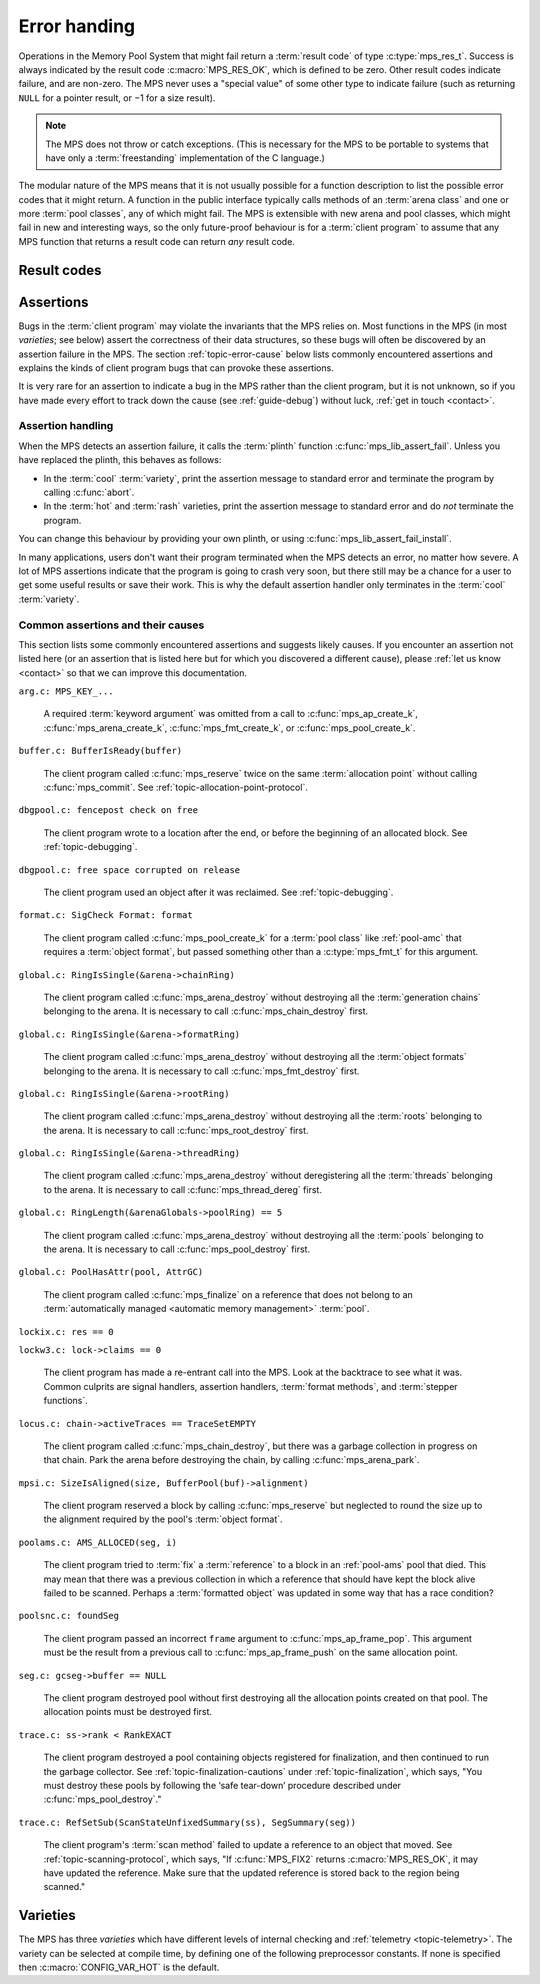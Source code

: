 .. index::
   single: error handling; introduction
   single: result code

.. _topic-error:

Error handing
=============

Operations in the Memory Pool System that might fail return a
:term:`result code` of type :c:type:`mps_res_t`. Success is always
indicated by the result code :c:macro:`MPS_RES_OK`, which is defined
to be zero. Other result codes indicate failure, and are non-zero. The
MPS never uses a "special value" of some other type to indicate
failure (such as returning ``NULL`` for a pointer result, or −1 for a
size result).

.. note::

    The MPS does not throw or catch exceptions. (This is necessary
    for the MPS to be portable to systems that have only a
    :term:`freestanding` implementation of the C language.)

The modular nature of the MPS means that it is not usually possible
for a function description to list the possible error codes that it
might return. A function in the public interface typically calls
methods of an :term:`arena class` and one or more :term:`pool
classes`, any of which might fail. The MPS is extensible with new
arena and pool classes, which might fail in new and interesting ways,
so the only future-proof behaviour is for a :term:`client program` to
assume that any MPS function that returns a result code can return
*any* result code.


.. c:type:: mps_res_t

    The type of :term:`result codes`. It is a
    :term:`transparent alias <transparent type>` for ``int``, provided
    for convenience and clarity.

    A result code indicates the success or failure of an operation,
    along with the reason for failure. As with error numbers in Unix,
    the meaning of a result code depends on the call that returned it.
    Refer to the documentation of the function for the exact meaning
    of each result code.

    The result codes are:

    * :c:macro:`MPS_RES_OK`: operation succeeded.

    * :c:macro:`MPS_RES_FAIL`: operation failed.

    * :c:macro:`MPS_RES_IO`: an input/output error occurred.

    * :c:macro:`MPS_RES_LIMIT`: an internal limitation was exceeded.

    * :c:macro:`MPS_RES_MEMORY`: needed memory could not be obtained.

    * :c:macro:`MPS_RES_RESOURCE`: a needed resource could not be
      obtained.

    * :c:macro:`MPS_RES_UNIMPL`: operation is not implemented.

    * :c:macro:`MPS_RES_COMMIT_LIMIT`: the arena's :term:`commit
      limit` would be exceeded.

    * :c:macro:`MPS_RES_PARAM`: an invalid parameter was passed.



Result codes
------------

.. c:macro:: MPS_RES_COMMIT_LIMIT

    A :term:`result code` indicating that an operation could not be
    completed as requested without exceeding the :term:`commit limit`.

    You need to deallocate something or allow the :term:`garbage
    collector` to reclaim something to make more space, or increase
    the commit limit by calling :c:func:`mps_arena_commit_limit_set`.


.. c:macro:: MPS_RES_FAIL

    A :term:`result code` indicating that something went wrong that
    does not fall under the description of any other result code.


.. c:macro:: MPS_RES_IO

    A :term:`result code` indicating that an input/output error
    occurred in the :term:`telemetry system`.


.. c:macro:: MPS_RES_LIMIT

    A :term:`result code` indicating that an operation could not be
    completed as requested because of an internal limitation of the
    MPS.


.. c:macro:: MPS_RES_MEMORY

    A :term:`result code` indicating that an operation could not be
    completed because there wasn't enough memory available.

    You need to deallocate something or allow the :term:`garbage
    collector` to reclaim something to free enough memory, or extend
    the :term:`arena` (if you're using an arena for which that does
    not happen automatically).

    .. note::

        Failing to acquire enough memory because the :term:`commit
        limit` would have been exceeded is indicated by returning
        :c:macro:`MPS_RES_COMMIT_LIMIT`, not ``MPS_RES_MEMORY``.

        Running out of :term:`address space` (as might happen in
        :term:`virtual memory` systems) is indicated by returning
        :c:macro:`MPS_RES_RESOURCE`, not ``MPS_RES_MEMORY``.


.. c:macro:: MPS_RES_OK

    A :term:`result code` indicating that an operation succeeded.

    If a function takes an :term:`out parameter` or an :term:`in/out
    parameter`, this parameter will only be updated if
    :c:macro:`MPS_RES_OK` is returned. If any other result code is
    returned, the parameter will be left untouched by the function.

    :c:macro:`MPS_RES_OK` is zero.


.. c:macro:: MPS_RES_PARAM

    A :term:`result code` indicating that an operation could not be
    completed as requested because an invalid parameter was passed to
    the operation.


.. c:macro:: MPS_RES_RESOURCE

    A :term:`result code` indicating that an operation could not be
    completed as requested because the MPS could not obtain a needed
    resource. It can be returned when the MPS runs out of
    :term:`address space`. If this happens, you need to reclaim memory
    within your process (as for the result code
    :c:macro:`MPS_RES_MEMORY`).

    Two special cases have their own result codes: when the MPS runs
    out of committed memory, it returns :c:macro:`MPS_RES_MEMORY`, and
    when it cannot proceed without exceeding the :term:`commit limit`,
    it returns :c:macro:`MPS_RES_COMMIT_LIMIT`.


.. c:macro:: MPS_RES_UNIMPL

    A :term:`result code` indicating that an operation, or some vital
    part of it, is not implemented.

    This might be returned by functions that are no longer supported,
    or by operations that are included for future expansion, but not
    yet supported.


.. index::
   single: assertion
   single: error handling; assertion

.. _topic-error-assertion:

Assertions
----------

Bugs in the :term:`client program` may violate the invariants that the
MPS relies on. Most functions in the MPS (in most *varieties*; see
below) assert the correctness of their data structures, so these bugs
will often be discovered by an assertion failure in the MPS. The
section :ref:`topic-error-cause` below lists commonly encountered
assertions and explains the kinds of client program bugs that can
provoke these assertions.

It is very rare for an assertion to indicate a bug in the MPS rather
than the client program, but it is not unknown, so if you have made
every effort to track down the cause (see :ref:`guide-debug`) without
luck, :ref:`get in touch <contact>`.


.. index::
   single: assertion
   single: error handling; assertion; assertion handling

.. _topic-error-assertion-handling:

Assertion handling
..................

When the MPS detects an assertion failure, it calls the :term:`plinth`
function :c:func:`mps_lib_assert_fail`. Unless you have replaced the plinth, this behaves as follows:

- In the :term:`cool` :term:`variety`, print the assertion message to
  standard error and terminate the program by calling :c:func:`abort`.

- In the :term:`hot` and :term:`rash` varieties, print the assertion
  message to standard error and do *not* terminate the program.

You can change this behaviour by providing your own plinth, or using
:c:func:`mps_lib_assert_fail_install`.

In many applications, users don't want their program terminated when
the MPS detects an error, no matter how severe. A lot of MPS
assertions indicate that the program is going to crash very soon, but
there still may be a chance for a user to get some useful results or
save their work. This is why the default assertion handler only
terminates in the :term:`cool` :term:`variety`.


.. index::
   single: assertion; common causes

.. _topic-error-cause:

Common assertions and their causes
..................................

This section lists some commonly encountered assertions and suggests
likely causes. If you encounter an assertion not listed here (or an
assertion that is listed here but for which you discovered a different
cause), please :ref:`let us know <contact>` so that we can improve
this documentation.

``arg.c: MPS_KEY_...``

    A required :term:`keyword argument` was omitted from a call to
    :c:func:`mps_ap_create_k`, :c:func:`mps_arena_create_k`,
    :c:func:`mps_fmt_create_k`, or :c:func:`mps_pool_create_k`.


``buffer.c: BufferIsReady(buffer)``

    The client program called :c:func:`mps_reserve` twice on the same
    :term:`allocation point` without calling :c:func:`mps_commit`. See
    :ref:`topic-allocation-point-protocol`.


``dbgpool.c: fencepost check on free``

    The client program wrote to a location after the end, or before
    the beginning of an allocated block. See :ref:`topic-debugging`.


``dbgpool.c: free space corrupted on release``

    The client program used an object after it was reclaimed. See
    :ref:`topic-debugging`.


``format.c: SigCheck Format: format``

    The client program called :c:func:`mps_pool_create_k` for a
    :term:`pool class` like :ref:`pool-amc` that requires a
    :term:`object format`, but passed something other than a
    :c:type:`mps_fmt_t` for this argument.


``global.c: RingIsSingle(&arena->chainRing)``

    The client program called :c:func:`mps_arena_destroy` without
    destroying all the :term:`generation chains` belonging to the
    arena. It is necessary to call :c:func:`mps_chain_destroy` first.


``global.c: RingIsSingle(&arena->formatRing)``

    The client program called :c:func:`mps_arena_destroy` without
    destroying all the :term:`object formats` belonging to the arena.
    It is necessary to call :c:func:`mps_fmt_destroy` first.


``global.c: RingIsSingle(&arena->rootRing)``

    The client program called :c:func:`mps_arena_destroy` without
    destroying all the :term:`roots` belonging to the arena.
    It is necessary to call :c:func:`mps_root_destroy` first.


``global.c: RingIsSingle(&arena->threadRing)``

    The client program called :c:func:`mps_arena_destroy` without
    deregistering all the :term:`threads` belonging to the arena.
    It is necessary to call :c:func:`mps_thread_dereg` first.


``global.c: RingLength(&arenaGlobals->poolRing) == 5``

    The client program called :c:func:`mps_arena_destroy` without
    destroying all the :term:`pools` belonging to the arena.
    It is necessary to call :c:func:`mps_pool_destroy` first.


``global.c: PoolHasAttr(pool, AttrGC)``

    The client program called :c:func:`mps_finalize` on a reference
    that does not belong to an :term:`automatically managed <automatic
    memory management>` :term:`pool`.


``lockix.c: res == 0``

``lockw3.c: lock->claims == 0``

    The client program has made a re-entrant call into the MPS. Look
    at the backtrace to see what it was. Common culprits are signal
    handlers, assertion handlers, :term:`format methods`, and
    :term:`stepper functions`.


``locus.c: chain->activeTraces == TraceSetEMPTY``

    The client program called :c:func:`mps_chain_destroy`, but there
    was a garbage collection in progress on that chain. Park the arena
    before destroying the chain, by calling :c:func:`mps_arena_park`.


``mpsi.c: SizeIsAligned(size, BufferPool(buf)->alignment)``

    The client program reserved a block by calling
    :c:func:`mps_reserve` but neglected to round the size up to the
    alignment required by the pool's :term:`object format`.


``poolams.c: AMS_ALLOCED(seg, i)``

    The client program tried to :term:`fix` a :term:`reference` to a
    block in an :ref:`pool-ams` pool that died. This may mean that
    there was a previous collection in which a reference that should
    have kept the block alive failed to be scanned. Perhaps a
    :term:`formatted object` was updated in some way that has a race
    condition?


``poolsnc.c: foundSeg``

    The client program passed an incorrect ``frame`` argument to
    :c:func:`mps_ap_frame_pop`. This argument must be the result from
    a previous call to :c:func:`mps_ap_frame_push` on the same
    allocation point.


``seg.c: gcseg->buffer == NULL``

    The client program destroyed pool without first destroying all the
    allocation points created on that pool. The allocation points must
    be destroyed first.


``trace.c: ss->rank < RankEXACT``

    The client program destroyed a pool containing objects registered
    for finalization, and then continued to run the garbage collector.
    See :ref:`topic-finalization-cautions` under
    :ref:`topic-finalization`, which says, "You must destroy these
    pools by following the ‘safe tear-down’ procedure described under
    :c:func:`mps_pool_destroy`."


``trace.c: RefSetSub(ScanStateUnfixedSummary(ss), SegSummary(seg))``

    The client program's :term:`scan method` failed to update a
    reference to an object that moved. See
    :ref:`topic-scanning-protocol`, which says, "If :c:func:`MPS_FIX2`
    returns :c:macro:`MPS_RES_OK`, it may have updated the reference.
    Make sure that the updated reference is stored back to the region
    being scanned."


.. index::
   single: error handling; varieties
   single: variety

.. _topic-error-variety:
   
Varieties
---------

The MPS has three *varieties* which have different levels of internal
checking and :ref:`telemetry <topic-telemetry>`. The variety can be
selected at compile time, by defining one of the following
preprocessor constants. If none is specified then
:c:macro:`CONFIG_VAR_HOT` is the default.


.. index::
   single: cool variety
   single: variety; cool

.. c:macro:: CONFIG_VAR_COOL

    The *cool variety* is intended for development and testing.

    All functions check the consistency of their data structures and may
    assert, including functions on the :term:`critical path`.
    Furthermore, in the default ANSI Library the default assertion
    handler will terminate the program.  See
    :c:func:`mps_lib_assert_fail_install`.

    All events are sent to the :term:`telemetry stream`, including
    events on the :term:`critical path`.


.. index::
   single: hot variety
   single: variety; hot

.. c:macro:: CONFIG_VAR_HOT

    The *hot variety* is intended for production and deployment.

    Some functions check the consistency of their data structures and
    may assert, namely those not on the :term:`critical path`.  However,
    in the default ANSI Library, the default assertion handler will not
    terminate the program.  See :c:func:`mps_lib_assert_fail_install`.

    Some events are sent to the telemetry stream, namely those not on
    the :term:`critical path`.


.. index::
   single: rash variety
   single: variety; rash

.. c:macro:: CONFIG_VAR_RASH

    The *rash variety* is intended for mature integrations, or for
    developers who like living dangerously.

    No functions check the consistency of their data structures and
    consequently there are no assertions.

    No events are sent to the telemetry stream.
